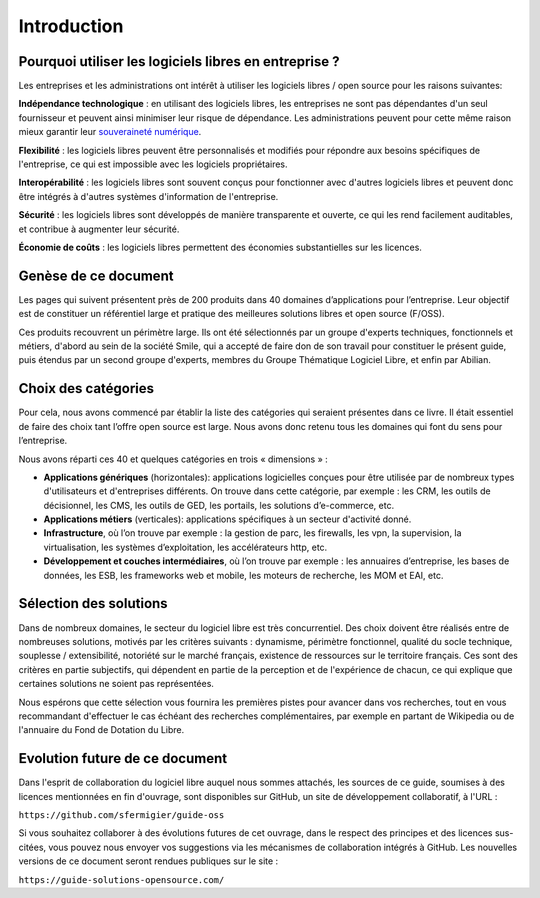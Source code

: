 Introduction
============

Pourquoi utiliser les logiciels libres en entreprise ?
------------------------------------------------------

Les entreprises et les administrations ont intérêt à utiliser les logiciels libres / open source pour les raisons suivantes:

**Indépendance technologique** : en utilisant des logiciels libres, les entreprises ne sont pas dépendantes d'un seul fournisseur et peuvent ainsi minimiser leur risque de dépendance. Les administrations peuvent pour cette même raison mieux garantir leur `souveraineté numérique <https://souverainete.net/>`_.

**Flexibilité** : les logiciels libres peuvent être personnalisés et modifiés pour répondre aux besoins spécifiques de l'entreprise, ce qui est impossible avec les logiciels propriétaires.

**Interopérabilité** : les logiciels libres sont souvent conçus pour fonctionner avec d'autres logiciels libres et peuvent donc être intégrés à d'autres systèmes d'information de l'entreprise.

**Sécurité** : les logiciels libres sont développés de manière transparente et ouverte, ce qui les rend facilement auditables, et contribue à augmenter leur sécurité.

**Économie de coûts** : les logiciels libres permettent des économies substantielles sur les licences.


Genèse de ce document
---------------------

Les pages qui suivent présentent près de 200 produits dans 40 domaines d’applications pour l’entreprise. Leur objectif est de constituer un référentiel large et pratique des meilleures solutions libres et open source (F/OSS).

Ces produits recouvrent un périmètre large. Ils ont été sélectionnés par un groupe d'experts techniques, fonctionnels et métiers, d'abord au sein de la société Smile, qui a accepté de faire don de son travail pour constituer le présent guide, puis étendus par un second groupe d'experts, membres du Groupe Thématique Logiciel Libre, et enfin par Abilian.

Choix des catégories
--------------------

Pour cela, nous avons commencé par établir la liste des catégories qui seraient présentes dans ce livre. Il était essentiel de faire des choix tant l’offre open source est large. Nous avons donc retenu tous les domaines qui font du sens pour l’entreprise.

Nous avons réparti ces 40 et quelques catégories en trois « dimensions » :

- **Applications génériques** (horizontales): applications logicielles conçues pour être utilisée par de nombreux types d'utilisateurs et d'entreprises différents. On trouve dans cette catégorie, par exemple : les CRM, les outils de décisionnel, les CMS, les outils de GED, les portails, les solutions d’e-commerce, etc.

- **Applications métiers** (verticales): applications spécifiques à un secteur d'activité donné.

- **Infrastructure**, où l’on trouve par exemple : la gestion de parc, les firewalls, les vpn, la supervision, la virtualisation, les systèmes d’exploitation, les accélérateurs http, etc.

- **Développement et couches intermédiaires**, où l’on trouve par exemple : les annuaires d’entreprise, les bases de données, les ESB, les frameworks web et mobile, les moteurs de recherche, les MOM et EAI, etc.

Sélection des solutions
-----------------------

Dans de nombreux domaines, le secteur du logiciel libre est très concurrentiel. Des choix doivent être réalisés entre de nombreuses solutions, motivés par les critères suivants : dynamisme, périmètre fonctionnel, qualité du socle technique, souplesse / extensibilité, notoriété sur le marché français, existence de ressources sur le territoire français. Ces sont des critères en partie subjectifs, qui dépendent en partie de la perception et de l'expérience de chacun, ce qui explique que certaines solutions ne soient pas représentées.

Nous espérons que cette sélection vous fournira les premières pistes pour avancer dans vos recherches, tout en vous recommandant d'effectuer le cas échéant des recherches complémentaires, par exemple en partant de Wikipedia ou de l'annuaire du Fond de Dotation du Libre.

Evolution future de ce document
-------------------------------

Dans l'esprit de collaboration du logiciel libre auquel nous sommes attachés, les sources de ce guide, soumises à des licences mentionnées en fin d'ouvrage, sont disponibles sur GitHub, un site de développement collaboratif, à l'URL :

``https://github.com/sfermigier/guide-oss``

Si vous souhaitez collaborer à des évolutions futures de cet ouvrage, dans le respect des principes et des licences sus-citées, vous pouvez nous envoyer vos suggestions via les mécanismes de collaboration intégrés à GitHub. Les nouvelles versions de ce document seront rendues publiques sur le site :

``https://guide-solutions-opensource.com/``
